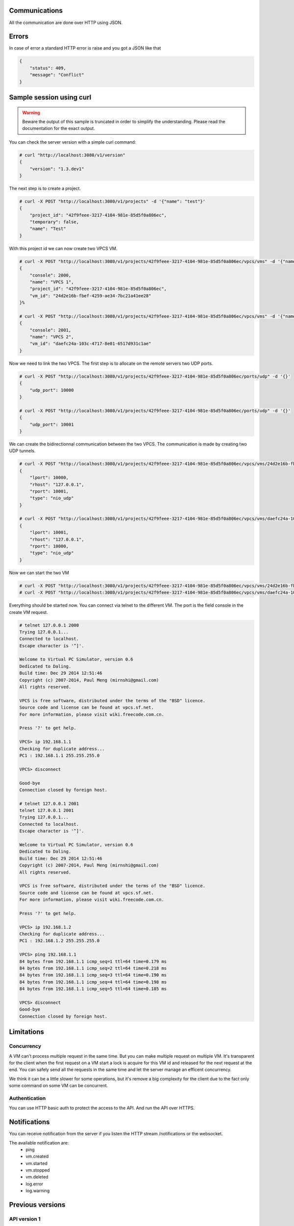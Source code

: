 Communications
===============

All the communication are done over HTTP using JSON.

Errors
======

In case of error a standard HTTP error is raise and you got a
JSON like that

.. code-block:: json
    
    {
        "status": 409,
        "message": "Conflict"
    }

Sample session using curl
=========================

.. warning::

    Beware the output of this sample is truncated in order
    to simplify the understanding. Please read the
    documentation for the exact output.

You can check the server version with a simple curl command:

.. code-block:: shell-session

    # curl "http://localhost:3080/v1/version"
    {
        "version": "1.3.dev1"
    }


The next step is to create a project.

.. code-block:: shell-session

    # curl -X POST "http://localhost:3080/v1/projects" -d '{"name": "test"}'
    {
        "project_id": "42f9feee-3217-4104-981e-85d5f0a806ec",
        "temporary": false,
        "name": "Test"
    }

With this project id we can now create two VPCS VM.

.. code-block:: shell-session

    # curl -X POST "http://localhost:3080/v1/projects/42f9feee-3217-4104-981e-85d5f0a806ec/vpcs/vms" -d '{"name": "VPCS 1"}'
    {
        "console": 2000,
        "name": "VPCS 1",
        "project_id": "42f9feee-3217-4104-981e-85d5f0a806ec",
        "vm_id": "24d2e16b-fbef-4259-ae34-7bc21a41ee28"
    }%

    # curl -X POST "http://localhost:3080/v1/projects/42f9feee-3217-4104-981e-85d5f0a806ec/vpcs/vms" -d '{"name": "VPCS 2"}'
    {
        "console": 2001,
        "name": "VPCS 2",
        "vm_id": "daefc24a-103c-4717-8e01-6517d931c1ae"
    }

Now we need to link the two VPCS. The first step is to allocate on the remote servers
two UDP ports.

.. code-block:: shell-session

    # curl -X POST "http://localhost:3080/v1/projects/42f9feee-3217-4104-981e-85d5f0a806ec/ports/udp" -d '{}'
    {
        "udp_port": 10000
    }                                                                                  
    
    # curl -X POST "http://localhost:3080/v1/projects/42f9feee-3217-4104-981e-85d5f0a806ec/ports/udp" -d '{}'
    {
        "udp_port": 10001
    }


We can create the bidirectionnal communication between the two VPCS. The
communication is made by creating two UDP tunnels.

.. code-block:: shell-session

    # curl -X POST "http://localhost:3080/v1/projects/42f9feee-3217-4104-981e-85d5f0a806ec/vpcs/vms/24d2e16b-fbef-4259-ae34-7bc21a41ee28/adapters/0/ports/0/nio" -d '{"lport": 10000, "rhost": "127.0.0.1", "rport": 10001, "type": "nio_udp"}'
    {
        "lport": 10000,
        "rhost": "127.0.0.1",
        "rport": 10001,
        "type": "nio_udp"
    }

    # curl -X POST "http://localhost:3080/v1/projects/42f9feee-3217-4104-981e-85d5f0a806ec/vpcs/vms/daefc24a-103c-4717-8e01-6517d931c1ae/adapters/0/ports/0/nio" -d '{"lport": 10001, "rhost": "127.0.0.1", "rport": 10000, "type": "nio_udp"}'
    {
        "lport": 10001,
        "rhost": "127.0.0.1",
        "rport": 10000,
        "type": "nio_udp"
    }

Now we can start the two VM

.. code-block:: shell-session

    # curl -X POST "http://localhost:3080/v1/projects/42f9feee-3217-4104-981e-85d5f0a806ec/vpcs/vms/24d2e16b-fbef-4259-ae34-7bc21a41ee28/start" -d "{}"
    # curl -X POST "http://localhost:3080/v1/projects/42f9feee-3217-4104-981e-85d5f0a806ec/vpcs/vms/daefc24a-103c-4717-8e01-6517d931c1ae/start" -d '{}'

Everything should be started now. You can connect via telnet to the different VM.
The port is the field console in the create VM request.

.. code-block:: shell-session

    # telnet 127.0.0.1 2000
    Trying 127.0.0.1...
    Connected to localhost.
    Escape character is '^]'.

    Welcome to Virtual PC Simulator, version 0.6
    Dedicated to Daling.
    Build time: Dec 29 2014 12:51:46
    Copyright (c) 2007-2014, Paul Meng (mirnshi@gmail.com)
    All rights reserved.

    VPCS is free software, distributed under the terms of the "BSD" licence.
    Source code and license can be found at vpcs.sf.net.
    For more information, please visit wiki.freecode.com.cn.

    Press '?' to get help.

    VPCS> ip 192.168.1.1
    Checking for duplicate address...
    PC1 : 192.168.1.1 255.255.255.0

    VPCS> disconnect 

    Good-bye
    Connection closed by foreign host.

    # telnet 127.0.0.1 2001
    telnet 127.0.0.1 2001
    Trying 127.0.0.1...
    Connected to localhost.
    Escape character is '^]'.

    Welcome to Virtual PC Simulator, version 0.6
    Dedicated to Daling.
    Build time: Dec 29 2014 12:51:46
    Copyright (c) 2007-2014, Paul Meng (mirnshi@gmail.com)
    All rights reserved.

    VPCS is free software, distributed under the terms of the "BSD" licence.
    Source code and license can be found at vpcs.sf.net.
    For more information, please visit wiki.freecode.com.cn.

    Press '?' to get help.

    VPCS> ip 192.168.1.2
    Checking for duplicate address...
    PC1 : 192.168.1.2 255.255.255.0

    VPCS> ping 192.168.1.1
    84 bytes from 192.168.1.1 icmp_seq=1 ttl=64 time=0.179 ms
    84 bytes from 192.168.1.1 icmp_seq=2 ttl=64 time=0.218 ms
    84 bytes from 192.168.1.1 icmp_seq=3 ttl=64 time=0.190 ms
    84 bytes from 192.168.1.1 icmp_seq=4 ttl=64 time=0.198 ms
    84 bytes from 192.168.1.1 icmp_seq=5 ttl=64 time=0.185 ms

    VPCS> disconnect
    Good-bye
    Connection closed by foreign host.

Limitations
============

Concurrency
------------

A VM can't process multiple request in the same time. But you can make
multiple request on multiple VM. It's transparent for the client
when the first request on a VM start a lock is acquire for this VM id
and released for the next request at the end. You can safely send all
the requests in the same time and let the server manage an efficent concurrency.

We think it can be a little slower for some operations, but it's remove a big
complexity for the client due to the fact only some command on some VM can be
concurrent.


Authentication
-----------------

You can use HTTP basic auth to protect the access to the API. And run
the API over HTTPS.


Notifications
=============

You can receive notification from the server if you listen the HTTP stream /notifications or the websocket.

The available notification are:
    * ping
    * vm.created
    * vm.started
    * vm.stopped
    * vm.deleted
    * log.error
    * log.warning

Previous versions
=================

API version 1
-------------
Shipped with GNS3 1.3 and 1.4. This API doesn't support the controller system.

